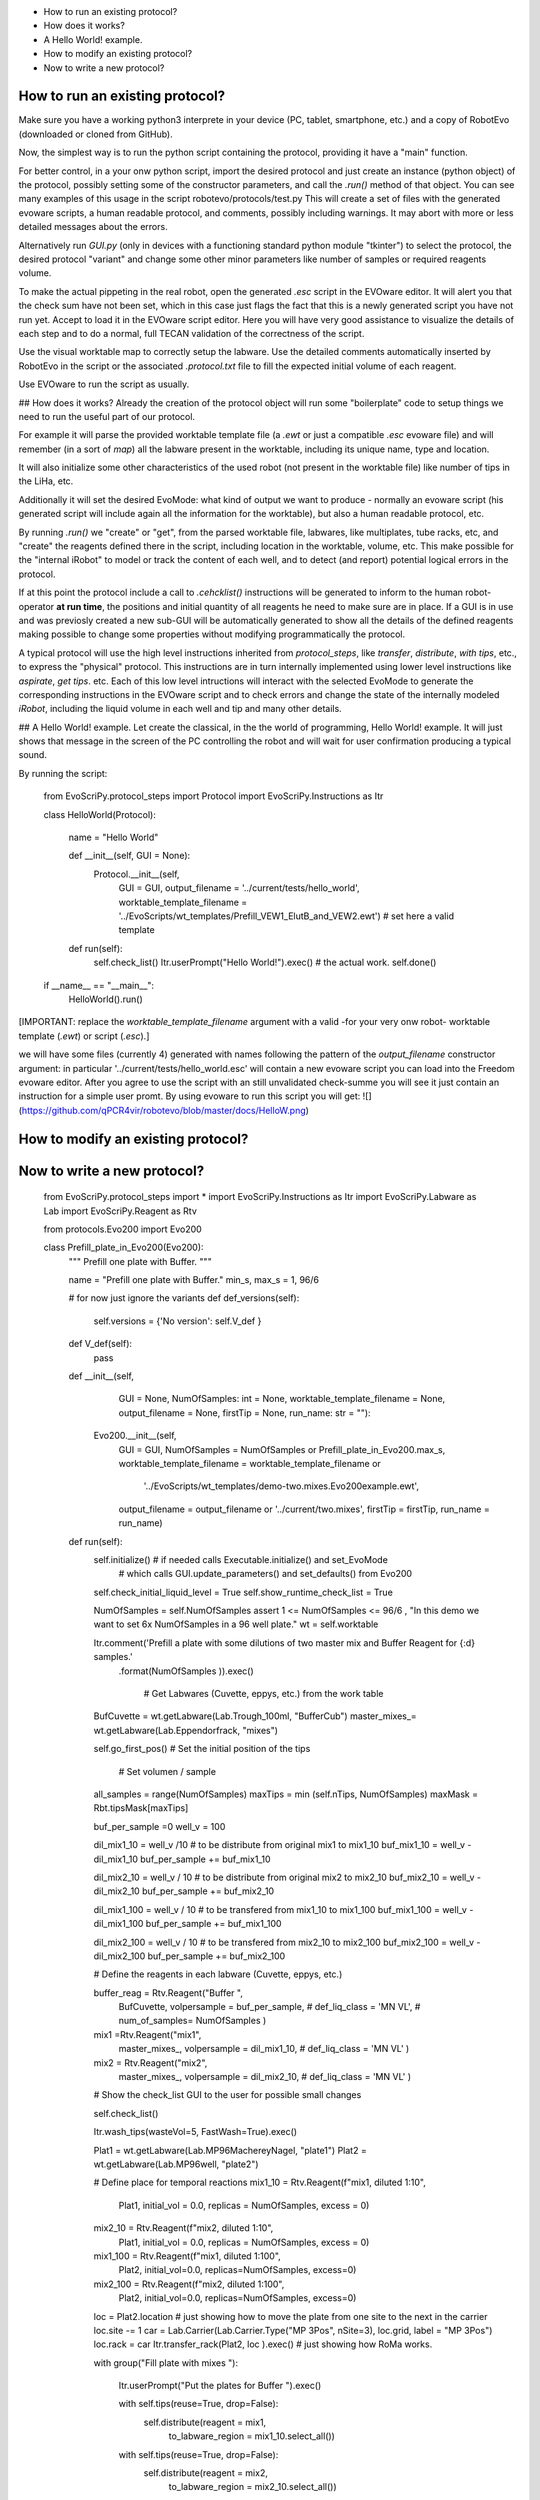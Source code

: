 - How to run an existing protocol?
- How does it works?
- A Hello World! example.
- How to modify an existing protocol?
- Now to write a new protocol?


How to run an existing protocol?
^^^^^^^^^^^^^^^^^^^^^^^^^^^^^^^^

Make sure you have a working python3 interprete in your device (PC, tablet, smartphone, etc.) and a copy of RobotEvo (downloaded or cloned from GitHub).

Now, the simplest way is to run the python script containing the protocol, providing it have a "main" function.

For better control, in a your onw python script, import the desired protocol and just create an instance (python object) of the protocol, 
possibly setting some of the constructor parameters, and call the `.run()` method of that object.
You can see many examples of this usage in the script robotevo/protocols/test.py 
This will create a set of files with the generated evoware scripts, a human readable protocol, and comments, possibly including warnings. 
It may abort with more or less detailed messages about the errors.

Alternatively run `GUI.py` (only in devices with a functioning standard python module "tkinter") to select the protocol, 
the desired protocol "variant" and change some other minor parameters like number of samples or required reagents volume.

To make the actual pippeting in the real robot, open the generated `.esc` script in the EVOware editor. 
It will alert you that the check sum have not been set, which in this case just flags the fact that this is a newly generated script you have not run yet. 
Accept to load it in the EVOware script editor. Here you will have very good assistance to visualize 
the details of each step and to do a normal, full TECAN validation of the correctness of the script. 

Use the visual worktable map to correctly setup the labware. Use the detailed comments automatically 
inserted by RobotEvo in the script or the associated `.protocol.txt` file to fill the expected initial volume of each reagent.

Use EVOware to run the script as usually.

## How does it works?
Already the creation of the protocol object will run some "boilerplate" code to setup things we need to run the useful part of our protocol. 

For example it will parse the provided worktable template file (a `.ewt` or just a compatible `.esc` evoware file) 
and will remember (in a sort of `map`) all the labware present in the worktable, including its unique name, type and location.

It will also initialize some other characteristics of the used robot (not present in the worktable file) like number of tips in the LiHa, etc. 

Additionally it will set the desired EvoMode: what kind of output we want to produce - normally an evoware script (his generated script will include again all the information for the worktable), 
but also a human readable protocol, etc.

By running `.run()` we "create" or "get", from the parsed worktable file, labwares, like multiplates,
tube racks, etc, and "create" the reagents defined there in the script, including location in the worktable, volume, etc. 
This make possible for the "internal iRobot" to model or track the content of each well, 
and to detect (and report) potential logical errors in the protocol.

If at this point the protocol include a call to `.cehcklist()` instructions will be generated to inform to the human robot-operator **at run time**, the positions and initial quantity of all reagents he need to make sure are in place. If a GUI is in use and was previosly created 
a new sub-GUI will be automatically generated to show all the details of the defined reagents 
making possible to change some properties without modifying programmatically the protocol. 

A typical protocol will use the high level instructions inherited from `protocol_steps`, 
like `transfer`, `distribute`, `with tips`, etc., to express the "physical" protocol. 
This instructions are in turn internally implemented using lower level instructions like `aspirate`, 
`get tips`. etc. 
Each of this low level intructions will interact with the selected EvoMode to generate the corresponding instructions 
in the EVOware script and to check errors and change the state of the internally modeled `iRobot`, 
including the liquid volume in each well and tip and many other details.

## A Hello World! example.
Let create the classical, in the the world of programming, Hello World! example. 
It will just shows that message in the screen of the PC controlling the robot and will wait for user confirmation producing a typical sound.

By running the script:

    from EvoScriPy.protocol_steps import Protocol
    import EvoScriPy.Instructions as Itr

    class HelloWorld(Protocol):

        name = "Hello World"

        def __init__(self, GUI = None):
            Protocol.__init__(self,
                              GUI                           = GUI,
                              output_filename               = '../current/tests/hello_world',
                              worktable_template_filename   = '../EvoScripts/wt_templates/Prefill_VEW1_ElutB_and_VEW2.ewt')  # set here a valid template

        def run(self):
            self.check_list()
            Itr.userPrompt("Hello World!").exec()     # the actual work.
            self.done()


    if __name__ == "__main__":
        HelloWorld().run()

[IMPORTANT: replace the `worktable_template_filename` argument with a valid -for your very onw robot- worktable template (`.ewt`) or script (`.esc`).]

we will have some files (currently 4) generated with names following the pattern of the `output_filename` constructor argument: in particular '../current/tests/hello_world.esc' will contain a new evoware script you can load into the Freedom evoware editor. After you agree to use the script with an still unvalidated check-summe you will see it just contain an instruction for a simple user promt. By using evoware to run this script you will get:
![](https://github.com/qPCR4vir/robotevo/blob/master/docs/HelloW.png)

How to modify an existing protocol?
^^^^^^^^^^^^^^^^^^^^^^^^^^^^^^^^^^^
Now to write a new protocol?
^^^^^^^^^^^^^^^^^^^^^^^^^^^^
 
    from   EvoScriPy.protocol_steps import *
    import EvoScriPy.Instructions   as     Itr
    import EvoScriPy.Labware        as     Lab
    import EvoScriPy.Reagent        as     Rtv
    
    from protocols.Evo200 import Evo200
    
    
    class Prefill_plate_in_Evo200(Evo200):
        """
        Prefill one plate with Buffer.
        """
    
        name = "Prefill one plate with Buffer."
        min_s, max_s = 1, 96/6
    
        # for now just ignore the variants
        def def_versions(self):
            self.versions = {'No version': self.V_def               }
    
        def V_def(self):
            pass
    
        def __init__(self,
                     GUI                         = None,
                     NumOfSamples: int           = None,
                     worktable_template_filename = None,
                     output_filename             = None,
                     firstTip                    = None,
                     run_name: str               = ""):
    
            Evo200.__init__(self,
                            GUI                         = GUI,
                            NumOfSamples                = NumOfSamples or Prefill_plate_in_Evo200.max_s,
                            worktable_template_filename = worktable_template_filename or
                                                          '../EvoScripts/wt_templates/demo-two.mixes.Evo200example.ewt',
                            output_filename             = output_filename or '../current/two.mixes',
                            firstTip                    = firstTip,
                            run_name                    = run_name)
    
        def run(self):
            self.initialize()    # if needed calls Executable.initialize() and set_EvoMode
                                 # which calls GUI.update_parameters() and set_defaults() from Evo200
    
            self.check_initial_liquid_level = True
            self.show_runtime_check_list    = True
    
            NumOfSamples = self.NumOfSamples
            assert 1 <= NumOfSamples <= 96/6 , "In this demo we want to set 6x NumOfSamples in a 96 well plate."
            wt           = self.worktable
    
            Itr.comment('Prefill a plate with some dilutions of two master mix and Buffer Reagent for {:d} samples.'\
                           .format(NumOfSamples     )).exec()
    
                                                                # Get Labwares (Cuvette, eppys, etc.) from the work table
            BufCuvette   = wt.getLabware(Lab.Trough_100ml, "BufferCub")
            master_mixes_= wt.getLabware(Lab.Eppendorfrack,    "mixes")
    
    
            self.go_first_pos()                                                     #  Set the initial position of the tips
    
                                                                                      # Set volumen / sample
            all_samples = range(NumOfSamples)
            maxTips     = min  (self.nTips, NumOfSamples)
            maxMask     = Rbt.tipsMask[maxTips]
    
            buf_per_sample =0
            well_v = 100
    
            dil_mix1_10 = well_v /10                # to be distribute from original mix1 to mix1_10
            buf_mix1_10 = well_v - dil_mix1_10
            buf_per_sample += buf_mix1_10
    
            dil_mix2_10 = well_v / 10               # to be distribute from original mix2 to mix2_10
            buf_mix2_10 = well_v - dil_mix2_10
            buf_per_sample += buf_mix2_10
    
            dil_mix1_100 = well_v / 10              # to be transfered from mix1_10 to mix1_100
            buf_mix1_100 = well_v - dil_mix1_100
            buf_per_sample += buf_mix1_100
    
            dil_mix2_100 = well_v / 10              # to be transfered from mix2_10 to mix2_100
            buf_mix2_100 = well_v - dil_mix2_100
            buf_per_sample += buf_mix2_100
    
    
            # Define the reagents in each labware (Cuvette, eppys, etc.)
    
            buffer_reag = Rtv.Reagent("Buffer ",
                                      BufCuvette,
                                      volpersample = buf_per_sample,
                                      # def_liq_class  = 'MN VL',
                                      # num_of_samples= NumOfSamples
                                      )
    
            mix1 =Rtv.Reagent("mix1",
                              master_mixes_,
                              volpersample = dil_mix1_10,
                              # def_liq_class  = 'MN VL'
                              )
    
            mix2 = Rtv.Reagent("mix2",
                               master_mixes_,
                               volpersample  = dil_mix2_10,
                               # def_liq_class  = 'MN VL'
                               )
    
            # Show the check_list GUI to the user for possible small changes
    
            self.check_list()
    
            Itr.wash_tips(wasteVol=5, FastWash=True).exec()
    
            Plat1 = wt.getLabware(Lab.MP96MachereyNagel, "plate1")
            Plat2 = wt.getLabware(Lab.MP96well,          "plate2")
    
            # Define place for temporal reactions
            mix1_10 = Rtv.Reagent(f"mix1, diluted 1:10",
                            Plat1,
                            initial_vol = 0.0,
                            replicas    = NumOfSamples,
                            excess      = 0)
    
            mix2_10 = Rtv.Reagent(f"mix2, diluted 1:10",
                            Plat1,
                            initial_vol = 0.0,
                            replicas    = NumOfSamples,
                            excess      = 0)
    
            mix1_100 = Rtv.Reagent(f"mix1, diluted 1:100",
                                  Plat2,
                                  initial_vol=0.0,
                                  replicas=NumOfSamples,
                                  excess=0)
    
            mix2_100 = Rtv.Reagent(f"mix2, diluted 1:100",
                                  Plat2,
                                  initial_vol=0.0,
                                  replicas=NumOfSamples,
                                  excess=0)
    
            loc = Plat2.location               # just showing how to move the plate from one site to the next in the carrier
            loc.site -= 1
            car = Lab.Carrier(Lab.Carrier.Type("MP 3Pos", nSite=3), loc.grid, label = "MP 3Pos")
            loc.rack = car
            Itr.transfer_rack(Plat2, loc ).exec()                                              # just showing how RoMa works.
    
            with group("Fill plate with mixes "):
    
                Itr.userPrompt("Put the plates for Buffer ").exec()
    
                with self.tips(reuse=True, drop=False):
                    self.distribute(reagent           = mix1,
                                to_labware_region = mix1_10.select_all())
    
                with self.tips(reuse=True, drop=False):
                    self.distribute(reagent           = mix2,
                                to_labware_region = mix2_10.select_all())
    
                with self.tips(reuse=True, drop=False):
                    self.distribute(reagent=buffer_reag, to_labware_region=mix1_10.select_all(), volume=buf_mix1_10)
                    self.distribute(reagent=buffer_reag, to_labware_region=mix2_10.select_all(), volume=buf_mix2_10)
    
                with self.tips(reuse=True, drop=False):
                    self.transfer(from_labware_region = mix1_10.select_all(),
                                  to_labware_region   = mix1_100.select_all(),
                                  volume              = dil_mix1_100)
    
                with self.tips(reuse=True, drop=False):
                    self.transfer(from_labware_region = mix2_10.select_all(),
                                  to_labware_region   = mix2_100.select_all(),
                                  volume              = dil_mix2_100)
    
                with self.tips(reuse=True, drop=False):
                    self.distribute(reagent=buffer_reag, to_labware_region=mix1_100.select_all(), volume=buf_mix1_100)
                    self.distribute(reagent=buffer_reag, to_labware_region=mix2_100.select_all(), volume=buf_mix2_100)
    
                self.dropTips()
    
            self.done()
    
    
    if __name__ == "__main__":
        p = Prefill_plate_in_Evo200(NumOfSamples    = 4,
                                    run_name        = "_4s_mix_1_2")
        p.use_version('No version')
        p.run()

we will have:
![](https://github.com/qPCR4vir/robotevo/blob/master/docs/demo2mix-list-1.png)
![](https://github.com/qPCR4vir/robotevo/blob/master/docs/demo2mix-list-2.png)
![](https://github.com/qPCR4vir/robotevo/blob/master/docs/demo2mix-list-3.png)
![](https://github.com/qPCR4vir/robotevo/blob/master/docs/demo2mix-list-4.png)
![](https://github.com/qPCR4vir/robotevo/blob/master/docs/demo2mix-list-5.png)
![](https://github.com/qPCR4vir/robotevo/blob/master/docs/demo2mix-list-6.png)